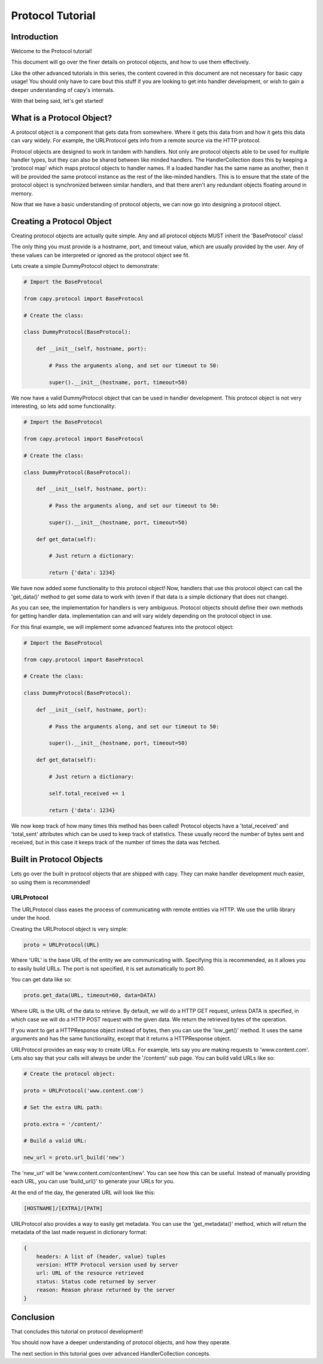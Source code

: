 =================
Protocol Tutorial 
=================

Introduction 
============

Welcome to the Protocol tutorial!

This document will go over the finer details on 
protocol objects, and how to use them effectively.

Like the other advanced tutorials in this series,
the content covered in this document are not necessary 
for basic capy usage!
You should only have to care bout this stuff if you are 
looking to get into handler development,
or wish to gain a deeper understanding of capy's internals.

With that being said, let's get started!

What is a Protocol Object?
==========================

A protocol object is a component that gets data from somewhere.
Where it gets this data from and how it gets this data 
can vary widely.
For example, the URLProtocol gets info from a remote source via the HTTP protocol.

Protocol objects are designed to work in tandem with handlers.
Not only are protocol objects able to be used for multiple handler types,
but they can also be shared between like minded handlers.
The HandlerCollection does this by keeping a 'protocol map'
which maps protocol objects to handler names.
If a loaded handler has the same name as another,
then it will be provided the same protocol instance
as the rest of the like-minded handlers.
This is to ensure that the state of the protocol object is synchronized
between similar handlers, and that there aren't any redundant 
objects floating around in memory.

Now that we have a basic understanding of protocol
objects, we can now go into designing a protocol object.

Creating a Protocol Object
==========================

Creating protocol objects are actually quite simple.
Any and all protocol objects MUST inherit the 'BaseProtocol' class!

The only thing you must provide is a hostname, port, and timeout value,
which are usually provided by the user.
Any of these values can be interpreted or ignored as the 
protocol object see fit.

Lets create a simple DummyProtocol object to demonstrate:

.. code-block:: python

    # Import the BaseProtocol

    from capy.protocol import BaseProtocol

    # Create the class:

    class DummyProtocol(BaseProtocol):

        def __init__(self, hostname, port):

            # Pass the arguments along, and set our timeout to 50:

            super().__init__(hostname, port, timeout=50)

We now have a valid DummyProtocol object that can be used in handler development.
This protocol object is not very interesting, so lets add some functionality:

.. code-block:: python

    # Import the BaseProtocol

    from capy.protocol import BaseProtocol

    # Create the class:

    class DummyProtocol(BaseProtocol):

        def __init__(self, hostname, port):

            # Pass the arguments along, and set our timeout to 50:

            super().__init__(hostname, port, timeout=50)

        def get_data(self):

            # Just return a dictionary:

            return {'data': 1234}

We have now added some functionality to this protocol object!
Now, handlers that use this protocol object can call the 'get_data()'
method to get some data to work with
(even if that data is a simple dictionary that does not change).

As you can see, the implementation for handlers is very ambiguous.
Protocol objects should define their own methods for getting handler data.
implementation can and will vary widely depending on the protocol object in use.

For this final example, we will implement some advanced features into the protocol object:

.. code-block:: python

    # Import the BaseProtocol

    from capy.protocol import BaseProtocol

    # Create the class:

    class DummyProtocol(BaseProtocol):

        def __init__(self, hostname, port):

            # Pass the arguments along, and set our timeout to 50:

            super().__init__(hostname, port, timeout=50)

        def get_data(self):

            # Just return a dictionary:

            self.total_received += 1

            return {'data': 1234}


We now keep track of how many times this method has been called!
Protocol objects have a 'total_received' and 'total_sent'
attributes which can be used to keep track of statistics.
These usually record the number of bytes sent and received,
but in this case it keeps track of the number of times the data was fetched.

Built in Protocol Objects 
=========================

Lets go over the built in protocol objects that are shipped with capy.
They can make handler development much easier,
so using them is recommended!

URLProtocol
-----------

The URLProtocol class eases the process of communicating with remote 
entities via HTTP.
We use the urllib library under the hood.

Creating the URLProtocol object is very simple:

.. code-block:: python 

    proto = URLProtocol(URL)

Where 'URL' is the base URL of the entity we are communicating with.
Specifying this is recommended, as it allows you to easily build URLs.
The port is not specified, it is set automatically to port 80.

You can get data like so:

.. code-block:: python 

    proto.get_data(URL, timeout=60, data=DATA)

Where URL is the URL of the data to retrieve.
By default, we will do a HTTP GET request,
unless DATA is specified, in which case we will
do a HTTP POST request with the given data.
We return the retrieved bytes of the operation.

If you want to get a HTTPResponse object instead of bytes,
then you can use the 'low_get()' method.
It uses the same arguments and has the same functionality,
except that it returns a HTTPResponse object.

URLProtocol provides an easy way to create URLs.
For example, lets say you are making requests to 'www.content.com'.
Lets also say that your calls will always be under the '/content/'
sub page.
You can build valid URLs like so:

.. code-block:: python

    # Create the protocol object:

    proto = URLProtocol('www.content.com')

    # Set the extra URL path:

    proto.extra = '/content/'

    # Build a valid URL:

    new_url = proto.url_build('new')

The 'new_url' will be 'www.content.com/content/new'.
You can see how this can be useful.
Instead of manually providing each URL,
you can use 'build_url()' to generate your URLs for you.

At the end of the day, the generated URL will look like this:

.. code-block::

    [HOSTNAME]/[EXTRA]/[PATH]

URLProtocol also provides a way to easily get metadata.
You can use the 'get_metadata()' method,
which will return the metadata of the last made request in dictionary
format:

.. code-block::

    {
        headers: A list of (header, value) tuples
        version: HTTP Protocol version used by server
        url: URL of the resource retrieved
        status: Status code returned by server
        reason: Reason phrase returned by the server 
    }

Conclusion
==========

That concludes this tutorial on protocol development!

You should now have a deeper understanding of protocol
objects, and how they operate.

The next section in this tutorial goes over advanced HandlerCollection concepts.
